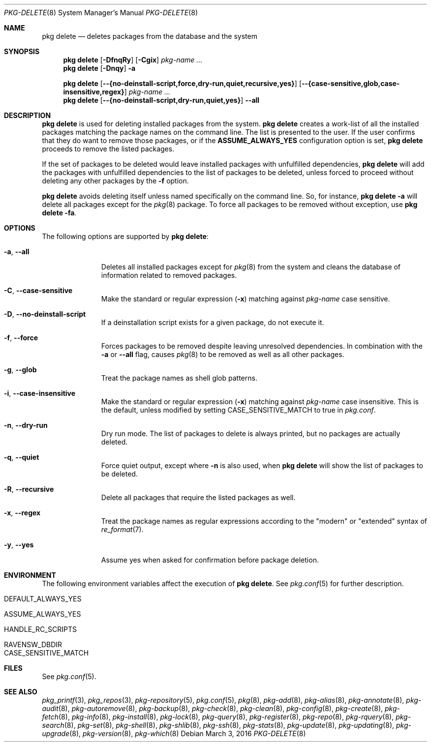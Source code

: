 .\"
.\" FreeBSD pkg - a next generation package for the installation and maintenance
.\" of non-core utilities.
.\"
.\" Redistribution and use in source and binary forms, with or without
.\" modification, are permitted provided that the following conditions
.\" are met:
.\" 1. Redistributions of source code must retain the above copyright
.\"    notice, this list of conditions and the following disclaimer.
.\" 2. Redistributions in binary form must reproduce the above copyright
.\"    notice, this list of conditions and the following disclaimer in the
.\"    documentation and/or other materials provided with the distribution.
.\"
.\"
.\"     @(#)pkg.8
.\"
.Dd March 3, 2016
.Dt PKG-DELETE 8
.Os
.Sh NAME
.Nm "pkg delete"
.Nd deletes packages from the database and the system
.Sh SYNOPSIS
.Nm
.Op Fl DfnqRy
.Op Fl Cgix
.Ar pkg-name ...
.Nm
.Op Fl Dnqy
.Fl a
.Pp
.Nm
.Op Cm --{no-deinstall-script,force,dry-run,quiet,recursive,yes}
.Op Cm --{case-sensitive,glob,case-insensitive,regex}
.Ar pkg-name ...
.Nm
.Op Cm --{no-deinstall-script,dry-run,quiet,yes}
.Cm --all
.Sh DESCRIPTION
.Nm
is used for deleting installed packages from the system.
.Nm
creates a work-list of all the installed packages matching the package
names on the command line.
The list is presented to the user.
If the user confirms that they do want to remove those packages, or
if the
.Cm ASSUME_ALWAYS_YES
configuration option is set,
.Nm
proceeds to remove the listed packages.
.Pp
If the set of packages to be deleted would leave installed packages
with unfulfilled dependencies,
.Nm
will add the packages with unfulfilled dependencies to the list of
packages to be deleted, unless forced to proceed without deleting any
other packages by the
.Fl f
option.
.Pp
.Nm
avoids deleting itself unless named specifically on the command line.
So, for instance,
.Nm Fl a
will delete all packages except for the
.Xr pkg 8
package.
To force all packages to be removed without exception, use
.Nm Fl fa .
.Sh OPTIONS
The following options are supported by
.Nm :
.Bl -tag -width recursive
.It Fl a , Cm --all
Deletes all installed packages except for
.Xr pkg 8
from the system and cleans the database of information related to removed
packages.
.It Fl C , Cm --case-sensitive
Make the standard or regular expression
.Fl ( x )
matching against
.Ar pkg-name
case sensitive.
.It Fl D , Cm --no-deinstall-script
If a deinstallation script exists for a given package, do not execute it.
.It Fl f , Cm --force
Forces packages to be removed despite leaving unresolved dependencies.
In combination with the
.Fl a
or
.Fl -all
flag, causes
.Xr pkg 8
to be removed as well as all other packages.
.It Fl g , Cm --glob
Treat the package names as shell glob patterns.
.It Fl i , Cm --case-insensitive
Make the standard or regular expression
.Fl ( x )
matching against
.Ar pkg-name
case insensitive.
This is the default, unless modified by setting
.Ev CASE_SENSITIVE_MATCH
to true in
.Pa pkg.conf .
.It Fl n , Cm --dry-run
Dry run mode.
The list of packages to delete is always printed, but no packages are
actually deleted.
.It Fl q , Cm --quiet
Force quiet output, except where
.Fl n
is also used, when
.Nm
will show the list of packages to be deleted.
.It Fl R , Cm --recursive
Delete all packages that require the listed packages as well.
.It Fl x , Cm --regex
Treat the package names as regular expressions according to the
"modern" or "extended" syntax of
.Xr re_format 7 .
.It Fl y , Cm --yes
Assume yes when asked for confirmation before package deletion.
.El
.Sh ENVIRONMENT
The following environment variables affect the execution of
.Nm .
See
.Xr pkg.conf 5
for further description.
.Bl -tag -width ".Ev NO_DESCRIPTIONS"
.It Ev DEFAULT_ALWAYS_YES
.It Ev ASSUME_ALWAYS_YES
.It Ev HANDLE_RC_SCRIPTS
.It Ev RAVENSW_DBDIR
.It Ev CASE_SENSITIVE_MATCH
.El
.Sh FILES
See
.Xr pkg.conf 5 .
.Sh SEE ALSO
.Xr pkg_printf 3 ,
.Xr pkg_repos 3 ,
.Xr pkg-repository 5 ,
.Xr pkg.conf 5 ,
.Xr pkg 8 ,
.Xr pkg-add 8 ,
.Xr pkg-alias 8 ,
.Xr pkg-annotate 8 ,
.Xr pkg-audit 8 ,
.Xr pkg-autoremove 8 ,
.Xr pkg-backup 8 ,
.Xr pkg-check 8 ,
.Xr pkg-clean 8 ,
.Xr pkg-config 8 ,
.Xr pkg-create 8 ,
.Xr pkg-fetch 8 ,
.Xr pkg-info 8 ,
.Xr pkg-install 8 ,
.Xr pkg-lock 8 ,
.Xr pkg-query 8 ,
.Xr pkg-register 8 ,
.Xr pkg-repo 8 ,
.Xr pkg-rquery 8 ,
.Xr pkg-search 8 ,
.Xr pkg-set 8 ,
.Xr pkg-shell 8 ,
.Xr pkg-shlib 8 ,
.Xr pkg-ssh 8 ,
.Xr pkg-stats 8 ,
.Xr pkg-update 8 ,
.Xr pkg-updating 8 ,
.Xr pkg-upgrade 8 ,
.Xr pkg-version 8 ,
.Xr pkg-which 8
